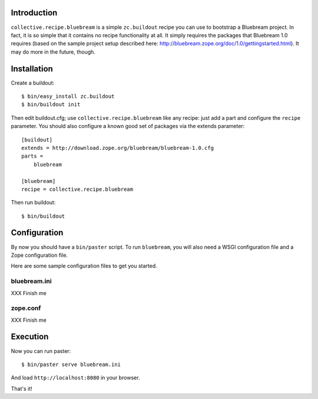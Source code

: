 
Introduction
============

``collective.recipe.bluebream`` is a simple ``zc.buildout`` recipe you can use to bootstrap a Bluebream project. In fact, it is so simple that it contains no recipe functionality at all. It simply requires the packages that Bluebream 1.0 requires (based on the sample project setup described here: http://bluebream.zope.org/doc/1.0/gettingstarted.html). It may do more in the future, though.


Installation
============

Create a buildout::

    $ bin/easy_install zc.buildout
    $ bin/buildout init

Then edit buildout.cfg; use ``collective.recipe.bluebream`` like any recipe: just add a part and configure the ``recipe`` parameter. You should also configure a known good set of packages via the extends parameter::

    [buildout]
    extends = http://download.zope.org/bluebream/bluebream-1.0.cfg
    parts =
        bluebream

    [bluebream]
    recipe = collective.recipe.bluebream

Then run buildout::

    $ bin/buildout

Configuration
=============

By now you should have a ``bin/paster`` script. To run ``bluebream``, you will also need a WSGI configuration file and a Zope configuration file.

Here are some sample configuration files to get you started.

bluebream.ini
-------------

XXX Finish me

zope.conf
---------

XXX Finish me

Execution
=========

Now you can run paster::

    $ bin/paster serve bluebream.ini

And load ``http://localhost:8080`` in your browser.

That's it!
